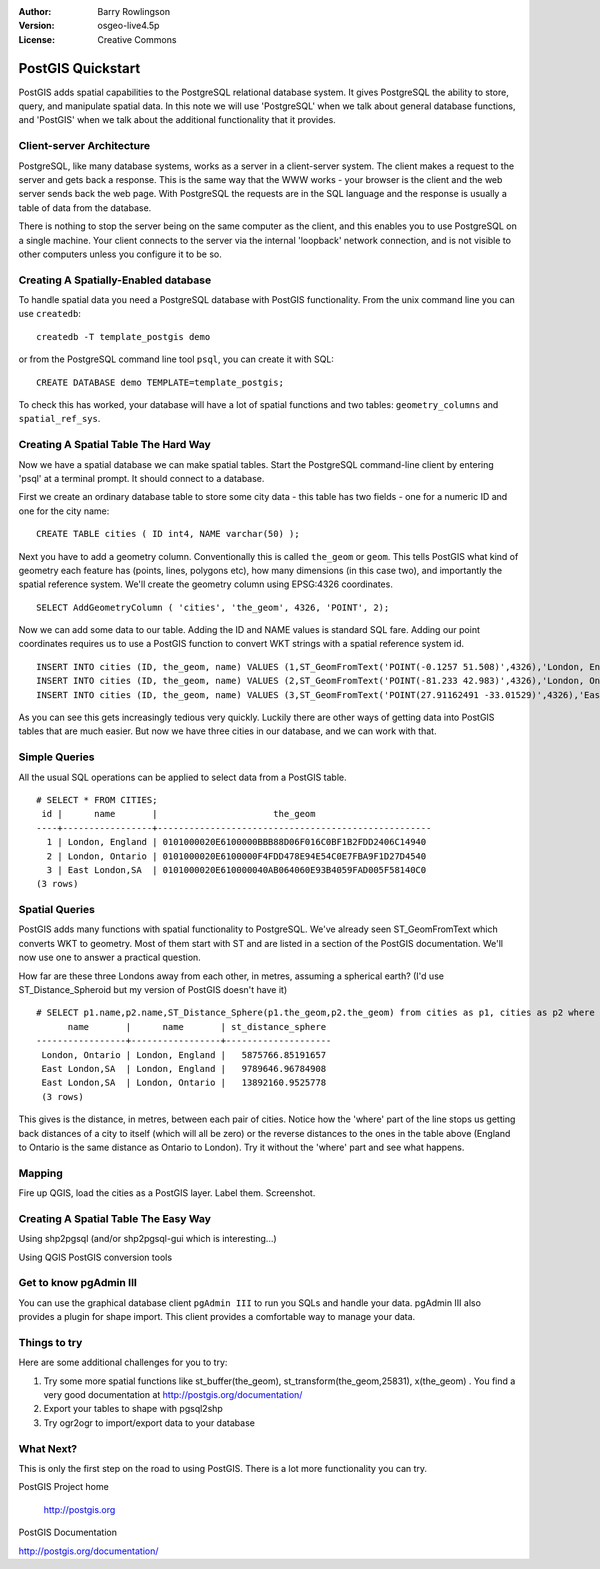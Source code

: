 :Author: Barry Rowlingson
:Version: osgeo-live4.5p
:License: Creative Commons

.. _postgis_quickstart:
 
.. image:: ../../images/project_logos/logo-PostGIS.png
  :scale: 30 %
  :alt: project logo
  :align: right
  :target: http://postgis.org/



******************
PostGIS Quickstart
******************

PostGIS adds spatial capabilities to the PostgreSQL relational database system. It gives
PostgreSQL the ability to store, query, and manipulate spatial data. In this note we will
use 'PostgreSQL' when we talk about general database functions, and 'PostGIS' when
we talk about the additional functionality that it provides.


Client-server Architecture
==========================

PostgreSQL, like many database systems, works as a server in a client-server system.
The client makes a request to the server and gets back a response. This is the
same way that the WWW works - your browser is the client and the web server sends
back the web page. With PostgreSQL the requests are in the SQL language and the
response is usually a table of data from the database.

There is nothing to stop the server being on the same computer as the client, and this
enables you to use PostgreSQL on a single machine. Your client connects to the server
via the internal 'loopback' network connection, and is not visible to other computers
unless you configure it to be so.

Creating A Spatially-Enabled database
===================================

To handle spatial data you need a PostgreSQL database with PostGIS
functionality. From the unix command line you can use ``createdb``:

::

   createdb -T template_postgis demo

or from the PostgreSQL command line tool ``psql``, you can create it
with SQL:

:: 

 CREATE DATABASE demo TEMPLATE=template_postgis;

To check this has worked, your database will have a lot of
spatial functions and two tables: ``geometry_columns`` and ``spatial_ref_sys``.

Creating A Spatial Table The Hard Way
=====================================

Now we have a spatial database we can make spatial tables. Start the
PostgreSQL command-line client by entering 'psql' at a terminal
prompt. It should connect to a database.

First we create an ordinary database table to store some city data -
this table has two fields - one for a numeric ID and one for the city
name:

::

  CREATE TABLE cities ( ID int4, NAME varchar(50) );

Next you have to add a geometry column. Conventionally this is called
``the_geom`` or ``geom``. This tells PostGIS what kind of geometry
each feature has (points, lines, polygons etc), how many dimensions
(in this case two), and importantly the spatial reference
system. We'll create the geometry column using EPSG:4326 coordinates.

::

  SELECT AddGeometryColumn ( 'cities', 'the_geom', 4326, 'POINT', 2);
 
Now we can add some data to our table. Adding the ID and NAME values is standard SQL fare. Adding our
point coordinates requires us to use a PostGIS function to convert WKT strings with a 
spatial reference system id.

::

  INSERT INTO cities (ID, the_geom, name) VALUES (1,ST_GeomFromText('POINT(-0.1257 51.508)',4326),'London, England');
  INSERT INTO cities (ID, the_geom, name) VALUES (2,ST_GeomFromText('POINT(-81.233 42.983)',4326),'London, Ontario');
  INSERT INTO cities (ID, the_geom, name) VALUES (3,ST_GeomFromText('POINT(27.91162491 -33.01529)',4326),'East London,SA');

As you can see this gets increasingly tedious very quickly. Luckily there are other ways of getting
data into PostGIS tables that are much easier. But now we have three cities in our database, and we 
can work with that.


Simple Queries
==============

All the usual SQL operations can be applied to select data from a PostGIS table.

::

 # SELECT * FROM CITIES;
  id |      name       |                      the_geom                      
 ----+-----------------+----------------------------------------------------
   1 | London, England | 0101000020E6100000BBB88D06F016C0BF1B2FDD2406C14940
   2 | London, Ontario | 0101000020E6100000F4FDD478E94E54C0E7FBA9F1D27D4540
   3 | East London,SA  | 0101000020E610000040AB064060E93B4059FAD005F58140C0
 (3 rows)

Spatial Queries
===============

PostGIS adds many functions with spatial functionality to
PostgreSQL. We've already seen ST_GeomFromText which converts WKT to
geometry. Most of them start with ST and are listed in a section of
the PostGIS documentation. We'll now use one to answer a practical
question.

How far are these three Londons away from each other, in metres,
assuming a spherical earth? (I'd use ST_Distance_Spheroid but my
version of PostGIS doesn't have it)

::

 # SELECT p1.name,p2.name,ST_Distance_Sphere(p1.the_geom,p2.the_geom) from cities as p1, cities as p2 where p1.id > p2.id;
       name       |      name       | st_distance_sphere 
 -----------------+-----------------+--------------------
  London, Ontario | London, England |   5875766.85191657
  East London,SA  | London, England |   9789646.96784908
  East London,SA  | London, Ontario |   13892160.9525778
  (3 rows)

This gives is the distance, in metres, between each pair of
cities. Notice how the 'where' part of the line stops us getting back
distances of a city to itself (which will all be zero) or the reverse
distances to the ones in the table above (England to Ontario is the
same distance as Ontario to London). Try it without the 'where' part
and see what happens.

Mapping
=======

Fire up QGIS, load the cities as a PostGIS layer. Label them. Screenshot.


Creating A Spatial Table The Easy Way
=====================================

Using shp2pgsql (and/or shp2pgsql-gui which is interesting...)

Using QGIS PostGIS conversion tools


Get to know pgAdmin III
=======================
You can use the graphical database client ``pgAdmin III`` to run you SQLs and handle your data. 
pgAdmin III also provides a plugin for shape import. This client provides a comfortable way to 
manage your data.

.. image:: ../../images/screenshots/800x600/pgadmin.gif
  :scale: 100 %
  :alt: pgAdmin III
  :align: center

Things to try
=============

Here are some additional challenges for you to try:

#. Try some more spatial functions like st_buffer(the_geom), st_transform(the_geom,25831), x(the_geom) . You find a very good documentation at http://postgis.org/documentation/

#. Export your tables to shape with pgsql2shp

#. Try ogr2ogr to import/export data to your database


What Next?
==========

This is only the first step on the road to using PostGIS. There is a lot more functionality you can try.

PostGIS Project home

 http://postgis.org

PostGIS Documentation

http://postgis.org/documentation/

